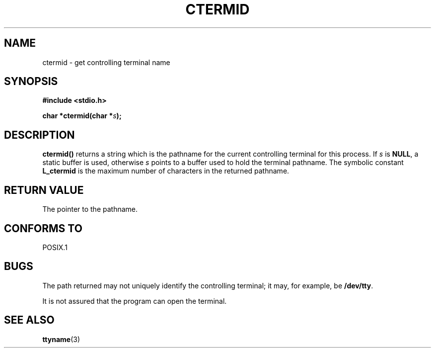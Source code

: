 .\" (c) 1993 by Thomas Koenig (ig25@rz.uni-karlsruhe.de)
.\" This file can be distributed under the terms of the GNU General Public
.\" License.
.\" Modified Sat Jul 24 19:51:06 1993 by Rik Faith (faith@cs.unc.edu)
.TH CTERMID 3  "April 6, 1993" "GNU" "Linux Programmer's Manual"
.SH NAME
ctermid \- get controlling terminal name
.SH SYNOPSIS
.nf
.B #include <stdio.h>
.sp
.BI "char *ctermid(char *" "s" ");"
.fi
.SH DESCRIPTION
.B ctermid()
returns a string which is the pathname for the current controlling terminal for this
process. 
If
.I s
is
.BR NULL ,
a static buffer is used, otherwise
.I s
points to a buffer used to hold the terminal pathname.
The symbolic constant
.B L_ctermid
is the maximum number of characters in the returned pathname.
.SH "RETURN VALUE"
The pointer to the pathname.
.SH "CONFORMS TO"
POSIX.1
.SH "BUGS"
The path returned may not uniquely identify the controlling
terminal; it may, for example, be
.BR /dev/tty .
.PP
It is not assured that the program can open the terminal.
.SH "SEE ALSO"
.BR ttyname (3)
